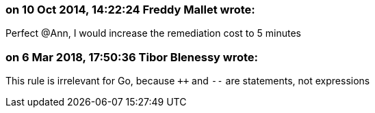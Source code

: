 === on 10 Oct 2014, 14:22:24 Freddy Mallet wrote:
Perfect @Ann, I would increase the remediation cost to 5 minutes

=== on 6 Mar 2018, 17:50:36 Tibor Blenessy wrote:
This rule is irrelevant for Go, because ``{plus}{plus}`` and ``++--++`` are statements, not expressions

